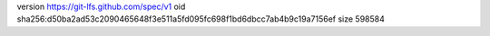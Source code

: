 version https://git-lfs.github.com/spec/v1
oid sha256:d50ba2ad53c2090465648f3e511a5fd095fc698f1bd6dbcc7ab4b9c19a7156ef
size 598584

